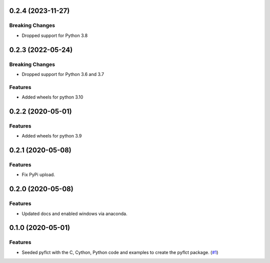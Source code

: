 0.2.4 (2023-11-27)
==================

Breaking Changes
----------------

- Dropped support for Python 3.8

0.2.3 (2022-05-24)
==================

Breaking Changes
----------------

- Dropped support for Python 3.6 and 3.7

Features
--------

- Added wheels for python 3.10

0.2.2 (2020-05-01)
==================

Features
--------

- Added wheels for python 3.9

0.2.1 (2020-05-08)
==================

Features
--------

- Fix PyPi upload.


0.2.0 (2020-05-08)
==================

Features
--------

- Updated docs and enabled windows via anaconda.


0.1.0 (2020-05-01)
==================

Features
--------

- Seeded pyflct with the C, Cython, Python code and examples to create the pyflct package. (`#1 <https://github.com/sunpy/pyflct/pull/1>`__)

